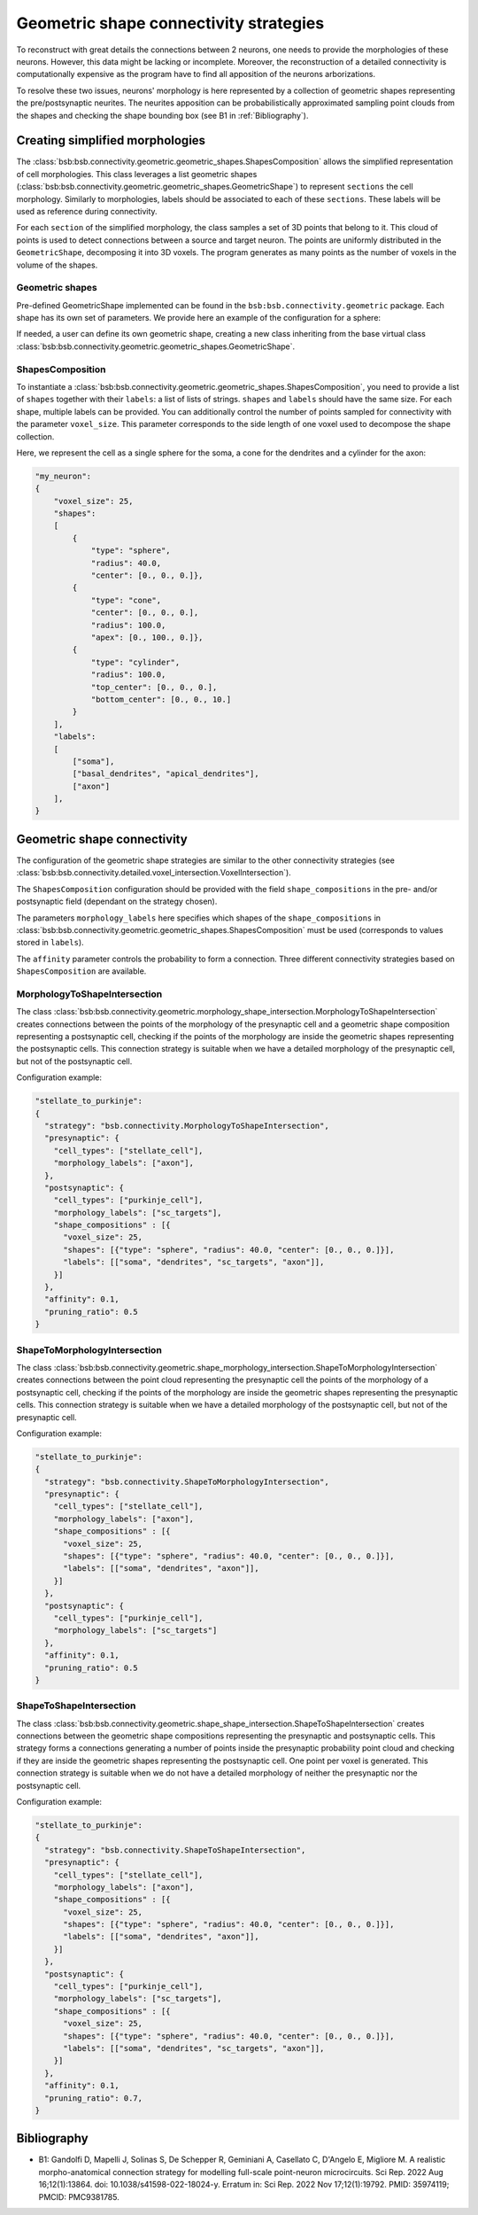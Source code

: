 .. _geometric:

#######################################
Geometric shape connectivity strategies
#######################################

To reconstruct with great details the connections between 2 neurons, one needs to provide the
morphologies of these neurons. However, this data might be lacking or incomplete.
Moreover, the reconstruction of a detailed connectivity is computationally expensive as the program
have to find all apposition of the neurons arborizations.

To resolve these two issues, neurons' morphology is here represented by a collection of geometric
shapes representing the pre/postsynaptic neurites. The neurites apposition can be probabilistically
approximated sampling point clouds from the shapes and checking the shape bounding box
(see B1 in :ref:`Bibliography`).

Creating simplified morphologies
********************************

The :class:`bsb:bsb.connectivity.geometric.geometric_shapes.ShapesComposition` allows the simplified
representation of cell morphologies. This class leverages a list geometric shapes
(:class:`bsb:bsb.connectivity.geometric.geometric_shapes.GeometricShape`) to represent ``sections``
the cell morphology. Similarly to morphologies, labels should be associated to each of these
``sections``. These labels will be used as reference during connectivity.

For each ``section`` of the simplified morphology, the class samples a set of 3D points that belong
to it. This cloud of points is used to detect connections between a source and target neuron.
The points are uniformly distributed in the ``GeometricShape``, decomposing it into 3D voxels.
The program generates as many points as the number of voxels in the volume of the shapes.

Geometric shapes
----------------

Pre-defined GeometricShape implemented can be found in the ``bsb:bsb.connectivity.geometric`` package.
Each shape has its own set of parameters. We provide here an example of the configuration
for a sphere:

.. autoconfig:: bsb.connectivity.geometric.Sphere
   :no-imports:
   :max-depth: 1

If needed, a user can define its own geometric shape, creating a new class inheriting from the base
virtual class :class:`bsb:bsb.connectivity.geometric.geometric_shapes.GeometricShape`.

ShapesComposition
-----------------
To instantiate a :class:`bsb:bsb.connectivity.geometric.geometric_shapes.ShapesComposition`, you need
to provide a list of ``shapes`` together with their ``labels``: a list of lists of strings.
``shapes`` and ``labels`` should have the same size. For each shape, multiple labels can be provided.
You can additionally control the number of points sampled for connectivity with the parameter
``voxel_size``. This parameter corresponds to the side length of one voxel used to decompose the
shape collection.

.. autoconfig:: bsb.connectivity.geometric.ShapesComposition
   :no-imports:
   :max-depth: 2

Here, we represent the cell as a single sphere for the soma, a cone for the dendrites and a cylinder
for the axon:

.. code-block:: json

    "my_neuron":
    {
        "voxel_size": 25,
        "shapes":
        [
            {
                "type": "sphere",
                "radius": 40.0,
                "center": [0., 0., 0.]},
            {
                "type": "cone",
                "center": [0., 0., 0.],
                "radius": 100.0,
                "apex": [0., 100., 0.]},
            {
                "type": "cylinder",
                "radius": 100.0,
                "top_center": [0., 0., 0.],
                "bottom_center": [0., 0., 10.]
            }
        ],
        "labels":
        [
            ["soma"],
            ["basal_dendrites", "apical_dendrites"],
            ["axon"]
        ],
    }

Geometric shape connectivity
****************************

The configuration of the geometric shape strategies are similar to the other connectivity strategies
(see :class:`bsb:bsb.connectivity.detailed.voxel_intersection.VoxelIntersection`).

The ``ShapesComposition`` configuration should be provided with the field ``shape_compositions`` in
the pre- and/or postsynaptic field (dependant on the strategy chosen).

The parameters ``morphology_labels`` here specifies which shapes of the ``shape_compositions`` in
:class:`bsb:bsb.connectivity.geometric.geometric_shapes.ShapesComposition` must be used
(corresponds to values stored in ``labels``).

The ``affinity`` parameter controls the probability to form a connection.
Three different connectivity strategies based on ``ShapesComposition`` are available.

MorphologyToShapeIntersection
-----------------------------

The class :class:`bsb:bsb.connectivity.geometric.morphology_shape_intersection.MorphologyToShapeIntersection`
creates connections between the points of the morphology of the presynaptic cell and a geometric shape composition
representing a postsynaptic cell, checking if the points of the morphology are inside the geometric
shapes representing the postsynaptic cells.
This connection strategy is suitable when we have a detailed morphology of the presynaptic cell, but
not of the postsynaptic cell.

Configuration example:

.. code-block:: json

  "stellate_to_purkinje":
  {
    "strategy": "bsb.connectivity.MorphologyToShapeIntersection",
    "presynaptic": {
      "cell_types": ["stellate_cell"],
      "morphology_labels": ["axon"],
    },
    "postsynaptic": {
      "cell_types": ["purkinje_cell"],
      "morphology_labels": ["sc_targets"],
      "shape_compositions" : [{
        "voxel_size": 25,
        "shapes": [{"type": "sphere", "radius": 40.0, "center": [0., 0., 0.]}],
        "labels": [["soma", "dendrites", "sc_targets", "axon"]],
      }]
    },
    "affinity": 0.1,
    "pruning_ratio": 0.5
  }

ShapeToMorphologyIntersection
-----------------------------

The class :class:`bsb:bsb.connectivity.geometric.shape_morphology_intersection.ShapeToMorphologyIntersection`
creates connections between the point cloud representing the presynaptic cell the points of the
morphology of a postsynaptic cell, checking if the points of the morphology are inside the
geometric shapes representing the presynaptic cells.
This connection strategy is suitable when we have a detailed morphology of the postsynaptic cell,
but not of the presynaptic cell.

Configuration example:

.. code-block:: json

  "stellate_to_purkinje":
  {
    "strategy": "bsb.connectivity.ShapeToMorphologyIntersection",
    "presynaptic": {
      "cell_types": ["stellate_cell"],
      "morphology_labels": ["axon"],
      "shape_compositions" : [{
        "voxel_size": 25,
        "shapes": [{"type": "sphere", "radius": 40.0, "center": [0., 0., 0.]}],
        "labels": [["soma", "dendrites", "axon"]],
      }]
    },
    "postsynaptic": {
      "cell_types": ["purkinje_cell"],
      "morphology_labels": ["sc_targets"]
    },
    "affinity": 0.1,
    "pruning_ratio": 0.5
  }

ShapeToShapeIntersection
------------------------

The class :class:`bsb:bsb.connectivity.geometric.shape_shape_intersection.ShapeToShapeIntersection`
creates connections between the geometric shape compositions representing the presynaptic and postsynaptic cells.
This strategy forms a connections generating a number of points inside the presynaptic probability
point cloud and checking if they are inside the geometric shapes representing the postsynaptic cell.
One point per voxel is generated.
This connection strategy is suitable when we do not have a detailed morphology of neither the
presynaptic nor the postsynaptic cell.

Configuration example:

.. code-block:: json

  "stellate_to_purkinje":
  {
    "strategy": "bsb.connectivity.ShapeToShapeIntersection",
    "presynaptic": {
      "cell_types": ["stellate_cell"],
      "morphology_labels": ["axon"],
      "shape_compositions" : [{
        "voxel_size": 25,
        "shapes": [{"type": "sphere", "radius": 40.0, "center": [0., 0., 0.]}],
        "labels": [["soma", "dendrites", "axon"]],
      }]
    },
    "postsynaptic": {
      "cell_types": ["purkinje_cell"],
      "morphology_labels": ["sc_targets"],
      "shape_compositions" : [{
        "voxel_size": 25,
        "shapes": [{"type": "sphere", "radius": 40.0, "center": [0., 0., 0.]}],
        "labels": [["soma", "dendrites", "sc_targets", "axon"]],
      }]
    },
    "affinity": 0.1,
    "pruning_ratio": 0.7,
  }

.. _Bibliography:

Bibliography
************

* B1: Gandolfi D, Mapelli J, Solinas S, De Schepper R, Geminiani A, Casellato C, D'Angelo E, Migliore M. A realistic morpho-anatomical connection strategy for modelling full-scale point-neuron microcircuits. Sci Rep. 2022 Aug 16;12(1):13864. doi: 10.1038/s41598-022-18024-y. Erratum in: Sci Rep. 2022 Nov 17;12(1):19792. PMID: 35974119; PMCID: PMC9381785.